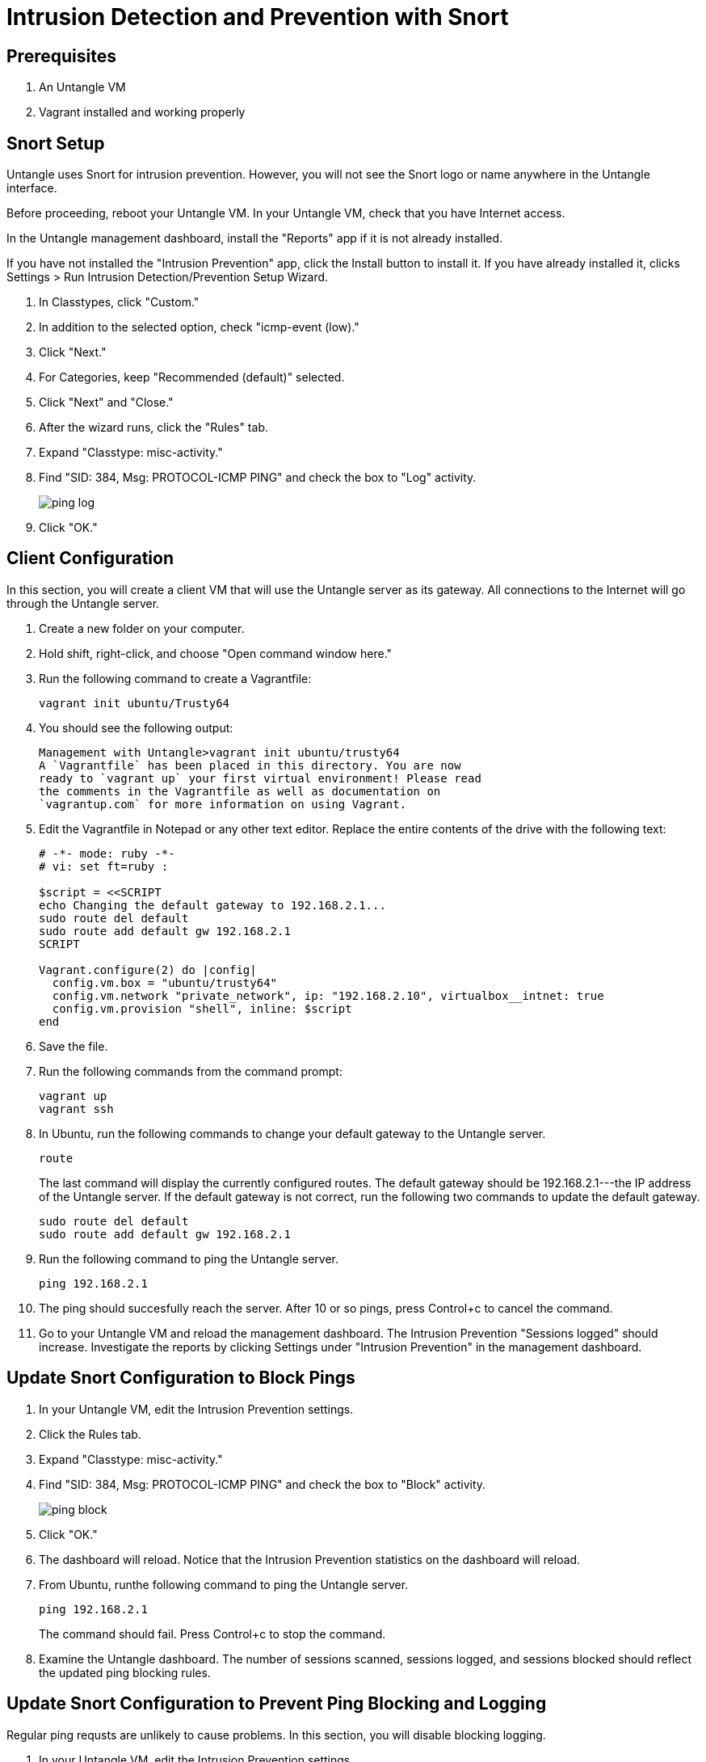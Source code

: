 = Intrusion Detection and Prevention with Snort


== Prerequisites

1. An Untangle VM
2. Vagrant installed and working properly


== Snort Setup

Untangle uses Snort for intrusion prevention. However, you will not see the Snort logo or name anywhere in the Untangle interface.

Before proceeding, reboot your Untangle VM. In your Untangle VM, check that you have Internet access.

In the Untangle management dashboard, install the "Reports" app if it is not already installed.

If you have not installed the "Intrusion Prevention" app, click the Install button to install it. If you have already installed it, clicks Settings > Run Intrusion Detection/Prevention Setup Wizard.

1. In Classtypes, click "Custom."
2. In addition to the selected option, check "icmp-event (low)." 
3. Click "Next."
4. For Categories, keep "Recommended (default)" selected.
5. Click "Next" and "Close."
6. After the wizard runs, click the "Rules" tab.
7. Expand "Classtype: misc-activity."
8. Find "SID: 384, Msg: PROTOCOL-ICMP PING" and check the box to "Log" activity.
+
image::ping-log.png[]
9. Click "OK."

== Client Configuration

In this section, you will create a client VM that will use the Untangle server as its gateway. All connections to the Internet will go through the Untangle server.

1. Create a new folder on your computer.
2. Hold shift, right-click, and choose "Open command window here."
3. Run the following command to create a Vagrantfile:
+
```
vagrant init ubuntu/Trusty64
```

4. You should see the following output:
+
```
Management with Untangle>vagrant init ubuntu/trusty64
A `Vagrantfile` has been placed in this directory. You are now
ready to `vagrant up` your first virtual environment! Please read
the comments in the Vagrantfile as well as documentation on
`vagrantup.com` for more information on using Vagrant.
```

5. Edit the Vagrantfile in Notepad or any other text editor. Replace the entire contents of the drive with the following text:
+
```
# -*- mode: ruby -*-
# vi: set ft=ruby :

$script = <<SCRIPT
echo Changing the default gateway to 192.168.2.1...
sudo route del default
sudo route add default gw 192.168.2.1
SCRIPT

Vagrant.configure(2) do |config|
  config.vm.box = "ubuntu/trusty64"
  config.vm.network "private_network", ip: "192.168.2.10", virtualbox__intnet: true
  config.vm.provision "shell", inline: $script
end
```

6. Save the file.
7. Run the following commands from the command prompt:
+
```
vagrant up
vagrant ssh
```

8. In Ubuntu, run the following commands to change your default gateway to the Untangle server.
+
```
route
```
+
The last command will display the currently configured routes. The default gateway should be 192.168.2.1---the IP address of the Untangle server. If the default gateway is not correct, run the following two commands to update the default gateway.
+
```
sudo route del default
sudo route add default gw 192.168.2.1
```

9. Run the following command to ping the Untangle server.
+
```
ping 192.168.2.1
```

10. The ping should succesfully reach the server. After 10 or so pings, press Control+c to cancel the command.

11. Go to your Untangle VM and reload the management dashboard. The Intrusion Prevention "Sessions logged" should increase. Investigate the reports by clicking Settings under "Intrusion Prevention" in the management dashboard.

== Update Snort Configuration to Block Pings


1. In your Untangle VM, edit the Intrusion Prevention settings.
2. Click the Rules tab.
3. Expand "Classtype: misc-activity."
4. Find "SID: 384, Msg: PROTOCOL-ICMP PING" and check the box to "Block" activity.
+
image::ping-block.png[]

5. Click "OK."
6. The dashboard will reload. Notice that the Intrusion Prevention statistics on the dashboard will reload.
7. From Ubuntu, runthe following command to ping the Untangle server.
+
```
ping 192.168.2.1
```
+
The command should fail. Press Control+c to stop the command.

8. Examine the Untangle dashboard. The number of sessions scanned, sessions logged, and sessions blocked should reflect the updated ping blocking rules.

== Update Snort Configuration to Prevent Ping Blocking and Logging

Regular ping requsts are unlikely to cause problems. In this section, you will disable blocking logging.

1. In your Untangle VM, edit the Intrusion Prevention settings.
2. Click the Rules tab.
3. Expand "Classtype: misc-activity."
4. Find "SID: 384, Msg: PROTOCOL-ICMP PING" and check the box to "Log" activity.
+
image::ping-uncheck.png[]

5. Click "OK."
6. The dashboard will reload. Notice that the Intrusion Prevention statistics on the dashboard will reload.
7. From Ubuntu, runthe following command to ping the Untangle server.
+
```
ping 192.168.2.1
```

8. Examine the Untangle dashboard. The number of sessions scanned will increase, but the sessions logged will not increase.

== Cleanup

If you want to save your Ubuntu server, run the following command to exit the SSH session and save the machine state. (Note--no need to enter the dollar sign or greater-than symbols--they merely indicate the prompt that you should see when running the commands.)

```
$ exit
> vagrant suspend
```

If you want to delete your Ubuntu server, run the following commands to exit the SSH session and delete the machine completely.

```
$ exit
> vagrant destroy
```

Do not delete the Untangle virtual machine.